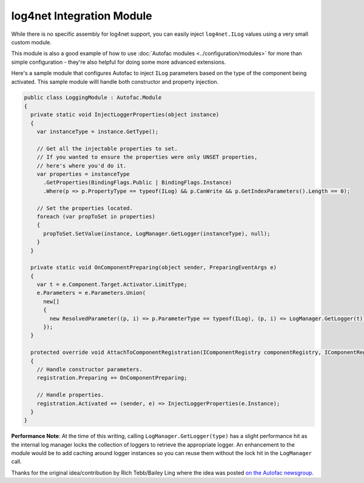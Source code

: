 ==========================
log4net Integration Module
==========================

While there is no specific assembly for log4net support, you can easily inject ``log4net.ILog`` values using a very small custom module.

This module is also a good example of how to use :doc:`Autofac modules <../configuration/modules>` for more than simple configuration - they're also helpful for doing some more advanced extensions.

Here's a sample module that configures Autofac to inject ``ILog`` parameters based on the type of the component being activated. This sample module willl handle both constructor and property injection.

.. sourcecode:: csharp

    public class LoggingModule : Autofac.Module
    {
      private static void InjectLoggerProperties(object instance)
      {
        var instanceType = instance.GetType();

        // Get all the injectable properties to set.
        // If you wanted to ensure the properties were only UNSET properties,
        // here's where you'd do it.
        var properties = instanceType
          .GetProperties(BindingFlags.Public | BindingFlags.Instance)
          .Where(p => p.PropertyType == typeof(ILog) && p.CanWrite && p.GetIndexParameters().Length == 0);

        // Set the properties located.
        foreach (var propToSet in properties)
        {
          propToSet.SetValue(instance, LogManager.GetLogger(instanceType), null);
        }
      }

      private static void OnComponentPreparing(object sender, PreparingEventArgs e)
      {
        var t = e.Component.Target.Activator.LimitType;
        e.Parameters = e.Parameters.Union(
          new[]
          {
            new ResolvedParameter((p, i) => p.ParameterType == typeof(ILog), (p, i) => LogManager.GetLogger(t)),
          });
      }

      protected override void AttachToComponentRegistration(IComponentRegistry componentRegistry, IComponentRegistration registration)
      {
        // Handle constructor parameters.
        registration.Preparing += OnComponentPreparing;

        // Handle properties.
        registration.Activated += (sender, e) => InjectLoggerProperties(e.Instance);
      }
    }

**Performance Note**: At the time of this writing, calling ``LogManager.GetLogger(type)`` has a slight performance hit as the internal log manager locks the collection of loggers to retrieve the appropriate logger. An enhancement to the module would be to add caching around logger instances so you can reuse them without the lock hit in the ``LogManager`` call.

Thanks for the original idea/contribution by Rich Tebb/Bailey Ling where the idea was posted `on the Autofac newsgroup <https://groups.google.com/forum/#!msg/autofac/Qb-dVPMbna0/s-jLeWeST3AJ>`_.
